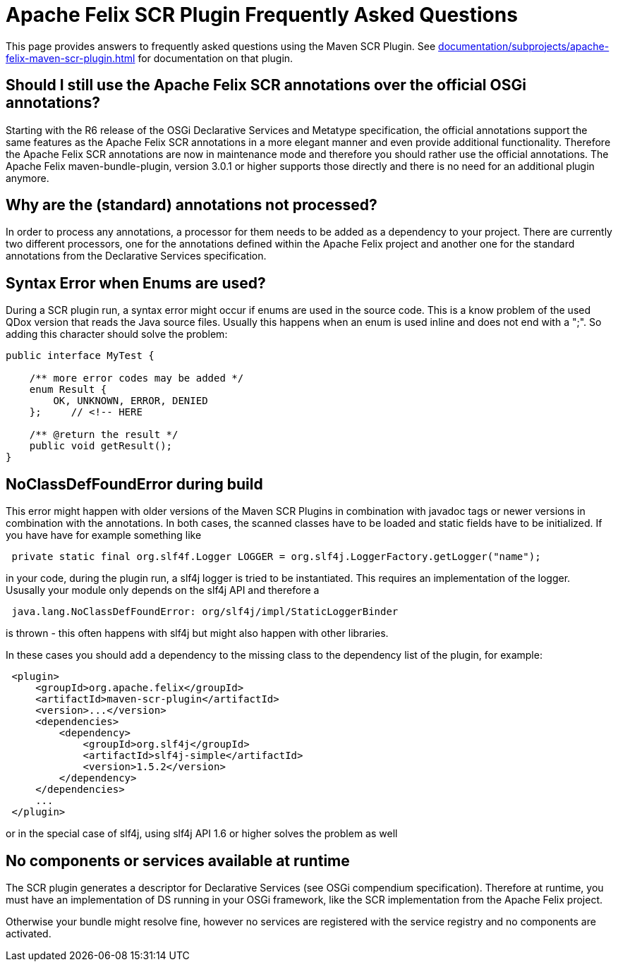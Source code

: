 = Apache Felix SCR Plugin Frequently Asked Questions



This page provides answers to frequently asked questions using the Maven SCR Plugin.
See xref:documentation/subprojects/apache-felix-maven-scr-plugin.adoc[] for documentation on that plugin.

== Should I still use the Apache Felix SCR annotations over the official OSGi annotations?

Starting with the R6 release of the OSGi Declarative Services and Metatype specification, the official annotations support the same features as the Apache Felix SCR annotations in a more elegant manner and even provide additional functionality.
Therefore the Apache Felix SCR annotations are now in maintenance mode and therefore you should rather use the official annotations.
The Apache Felix maven-bundle-plugin, version 3.0.1 or higher supports those directly and there is no need for an additional plugin anymore.

== Why are the (standard) annotations not processed?

In order to process any annotations, a processor for them needs to be added as a dependency to your project.
There are currently two different processors, one for the annotations defined within the Apache Felix project and another one for the standard annotations from the Declarative Services specification.

== Syntax Error when Enums are used?

During a SCR plugin run, a syntax error might occur if enums are used in the source code.
This is a know problem of the used QDox version that reads the Java source files.
Usually this happens when an enum is used inline and does not end with a ";".
So adding this character should solve the problem:

[source,java]
----
public interface MyTest {

    /** more error codes may be added */
    enum Result {
        OK, UNKNOWN, ERROR, DENIED
    };     // <!-- HERE

    /** @return the result */
    public void getResult();
}
----

== NoClassDefFoundError during build

This error might happen with older versions of the Maven SCR Plugins in combination with javadoc tags or newer versions in combination with the annotations.
In both cases, the scanned classes have to be loaded and static fields have to be initialized.
If you have have for example something like

[source,java]
 private static final org.slf4f.Logger LOGGER = org.slf4j.LoggerFactory.getLogger("name");

in your code, during the plugin run, a slf4j logger is tried to be instantiated.
This requires an implementation of the logger.
Ususally your module only depends on the slf4j API and therefore a

[source,plaintext]
 java.lang.NoClassDefFoundError: org/slf4j/impl/StaticLoggerBinder

is thrown - this often happens with slf4j but might also happen with other libraries.

In these cases you should add a dependency to the missing class to the dependency list of the plugin, for example:
[source,xml]
 <plugin>
     <groupId>org.apache.felix</groupId>
     <artifactId>maven-scr-plugin</artifactId>
     <version>...</version>
     <dependencies>
         <dependency>
             <groupId>org.slf4j</groupId>
             <artifactId>slf4j-simple</artifactId>
             <version>1.5.2</version>
         </dependency>
     </dependencies>
     ...
 </plugin>

or in the special case of slf4j, using slf4j API 1.6 or higher solves the problem as well

== No components or services available at runtime

The SCR plugin generates a descriptor for Declarative Services (see OSGi compendium specification).
Therefore at runtime, you must have an implementation of DS running in your OSGi framework, like the SCR implementation from the Apache Felix project.

Otherwise your bundle might resolve fine, however no services are registered with the service registry and no components are activated.
